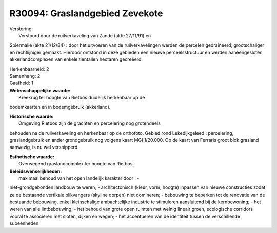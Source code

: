 R30094: Graslandgebied Zevekote
===============================

| Verstoring:
|  Verstoord door de ruilverkaveling van Zande (akte 27/11/91) en
Spiermalie (akte 21/12/84) : door het uitvoeren van de ruilverkavelingen
werden de percelen gedraineerd, grootschaliger en rechtlijniger gemaakt.
Hierdoor ontstond in deze gebieden een nieuwe perceelsstructuur en
werden aaneengesloten akkerlandcomplexen van enkele tientallen hectaren
gecreëerd.

| Herkenbaarheid: 2

| Samenhang: 2

| Gaafheid: 1

| **Wetenschappelijke waarde:**
|  Kreekrug ter hoogte van Rietbos duidelijk herkenbaar op de
bodemkaarten en in bodemgebruik (akkerland).

| **Historische waarde:**
|  Omgeving Rietbos zijn de grachten en percelering nog grotendeels
behouden na de ruilverkaveling en herkenbaar op de orthofoto. Gebied
rond Lekedijkgeleed : percelering, graslandgebruik en ander grondgebruik
nog volgens kaart MGI 1/20.000. Op de kaart van Ferraris groot blok
grasland aanwezig, is nu wel versnipperd.

| **Esthetische waarde:**
|  Overwegend graslandcomplex ter hoogte van Rietbos.



| **Beleidswenselijkheden:**
|  maximaal behoud van het open landelijk karakter door : -
niet-grondgebonden landbouw te weren; - architectonisch (kleur, vorm,
hoogte) inpassen van nieuwe constructies zodat ze de bestaande vertikale
blikvangers (skyline dorpen) niet domineren; - bebouwing te beperken tot
de renovatie van de bestaande bebouwing, enkel kleinschalige
ambachtelijke industrie te stimuleren aansluitend bij de kernbewoning; -
het weren van alle lintbebouwing; - het behoud van grote open ruimten
met weinig lineair groen, ecologische corridors vooral te associëren met
sloten, dijken en wegen; - het accentueren van de identiteit tussen de
verschillende subeenheden.
